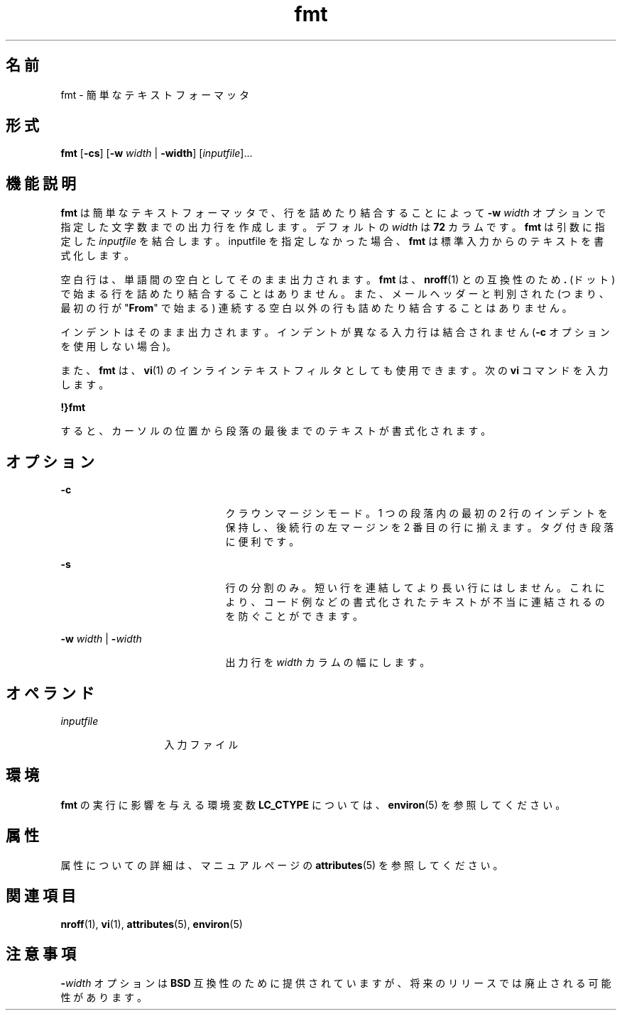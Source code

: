 '\" te
.\"  Copyright 1989 AT&T Copyright (c) 1997, Sun Microsystems, Inc. All Rights Reserved
.TH fmt 1 "1997 年 5 月 9 日" "SunOS 5.11" "ユーザーコマンド"
.SH 名前
fmt \- 簡単なテキストフォーマッタ
.SH 形式
.LP
.nf
\fBfmt\fR [\fB-cs\fR] [\fB-w\fR \fIwidth\fR | \fB-width\fR] [\fIinputfile\fR]...
.fi

.SH 機能説明
.sp
.LP
\fBfmt\fR は簡単なテキストフォーマッタで、行を詰めたり結合することによって \fB-w\fR\fI width\fR オプションで指定した文字数までの出力行を作成します。デフォルトの \fIwidth\fR は \fB72\fR カラムです。\fBfmt\fR  は引数に指定した \fIinputfile\fR を結合します。inputfile を指定しなかった場合、\fBfmt\fR は標準入力からのテキストを書式化します。
.sp
.LP
空白行は、単語間の空白としてそのまま出力されます。\fBfmt\fR は、\fBnroff\fR(1) との互換性のため \fB\&.\fR (ドット) で始まる行を詰めたり結合することはありません。また、メールヘッダーと判別された (つまり、最初の行が "\fBFrom\fR" で始まる) 連続する空白以外の行も詰めたり結合することはありません。
.sp
.LP
インデントはそのまま出力されます。インデントが異なる入力行は結合されません (\fB-c\fR オプションを使用しない場合)。
.sp
.LP
また、\fBfmt\fR は、\fBvi\fR(1) のインラインテキストフィルタとしても使用できます。次の \fBvi\fR コマンドを入力します。
.sp
.LP
\fB!}fmt\fR
.sp
.LP
すると、カーソルの位置から段落の最後までのテキストが書式化されます。
.SH オプション
.sp
.ne 2
.mk
.na
\fB\fB-c\fR\fR
.ad
.RS 21n
.rt  
クラウンマージンモード。1 つの段落内の最初の 2 行のインデントを保持し、後続行の左マージンを 2 番目の行に揃えます。タグ付き段落に便利です。
.RE

.sp
.ne 2
.mk
.na
\fB\fB-s\fR\fR
.ad
.RS 21n
.rt  
行の分割のみ。短い行を連結してより長い行にはしません。これにより、コード例などの書式化されたテキストが不当に連結されるのを防ぐことができます。
.RE

.sp
.ne 2
.mk
.na
\fB\fB-w\fR\fI width\fR | \fB-\fR\fIwidth\fR\fR
.ad
.RS 21n
.rt  
出力行を  \fIwidth\fR カラムの幅にします。
.RE

.SH オペランド
.sp
.ne 2
.mk
.na
\fB\fIinputfile\fR\fR
.ad
.RS 13n
.rt  
入力ファイル
.RE

.SH 環境
.sp
.LP
\fBfmt\fR の実行に影響を与える環境変数 \fBLC_CTYPE\fR については、\fBenviron\fR(5) を参照してください。
.SH 属性
.sp
.LP
属性についての詳細は、マニュアルページの \fBattributes\fR(5) を参照してください。
.sp

.sp
.TS
tab() box;
cw(2.75i) |cw(2.75i) 
lw(2.75i) |lw(2.75i) 
.
属性タイプ属性値
_
使用条件system/core-os
.TE

.SH 関連項目
.sp
.LP
\fBnroff\fR(1), \fBvi\fR(1), \fBattributes\fR(5), \fBenviron\fR(5)
.SH 注意事項
.sp
.LP
\fB-\fR\fIwidth\fR オプションは \fBBSD\fR 互換性のために提供されていますが、将来のリリースでは廃止される可能性があります。
